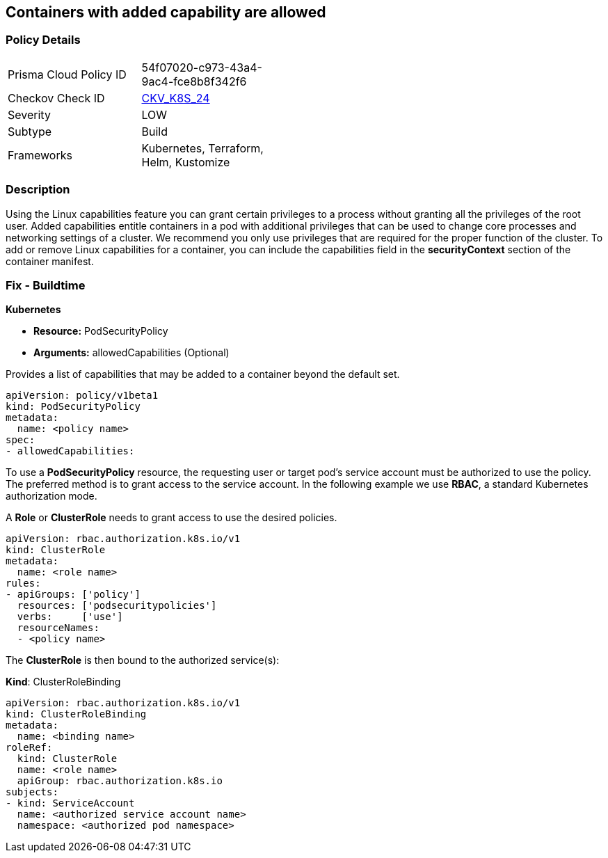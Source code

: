 == Containers with added capability are allowed
// Containers with added capability allowed


=== Policy Details 

[width=45%]
[cols="1,1"]
|=== 
|Prisma Cloud Policy ID 
| 54f07020-c973-43a4-9ac4-fce8b8f342f6

|Checkov Check ID 
| https://github.com/bridgecrewio/checkov/tree/master/checkov/terraform/checks/resource/kubernetes/AllowedCapabilitiesPSP.py[CKV_K8S_24]

|Severity
|LOW

|Subtype
|Build

|Frameworks
|Kubernetes, Terraform, Helm, Kustomize

|=== 



=== Description 


Using the Linux capabilities feature you can grant certain privileges to a process without granting all the privileges of the root user.
Added capabilities entitle containers in a pod with additional privileges that can be used to change core processes and networking settings of a cluster.
We recommend you only use privileges that are required for the proper function of the cluster.
To add or remove Linux capabilities for a container, you can include the capabilities field in the *securityContext* section of the container manifest.

=== Fix - Buildtime


*Kubernetes* 


* *Resource:* PodSecurityPolicy
* *Arguments:* allowedCapabilities (Optional)  

Provides a list of capabilities that may be added to a container beyond the default set.


[source,yaml]
----
apiVersion: policy/v1beta1
kind: PodSecurityPolicy
metadata:
  name: <policy name>
spec:
- allowedCapabilities:
----

To use a *PodSecurityPolicy* resource, the requesting user or target pod’s service account must be authorized to use the policy. The preferred method is to grant access to the service account. In the following example we use *RBAC*, a standard Kubernetes authorization mode.

A *Role* or *ClusterRole* needs to grant access to use the desired policies.


[source,yaml]
----
apiVersion: rbac.authorization.k8s.io/v1
kind: ClusterRole
metadata:
  name: <role name>
rules:
- apiGroups: ['policy']
  resources: ['podsecuritypolicies']
  verbs:     ['use']
  resourceNames:
  - <policy name>
----

The *ClusterRole* is then bound to the authorized service(s):

*Kind*: ClusterRoleBinding


[source,yaml]
----
apiVersion: rbac.authorization.k8s.io/v1
kind: ClusterRoleBinding
metadata:
  name: <binding name>
roleRef:
  kind: ClusterRole
  name: <role name>
  apiGroup: rbac.authorization.k8s.io
subjects:
- kind: ServiceAccount
  name: <authorized service account name>
  namespace: <authorized pod namespace>
----
